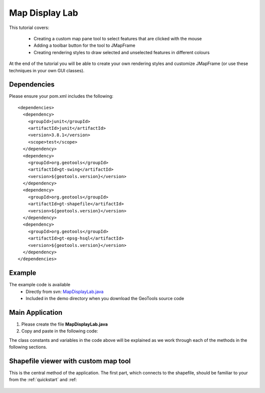 .. _mapdisplaylab:

Map Display Lab
===============

This tutorial covers:

 * Creating a custom map pane tool to select features that are clicked with the mouse
 * Adding a toolbar button for the tool to JMapFrame
 * Creating rendering styles to draw selected and unselected features in different colours

At the end of the tutorial you will be able to create your own rendering styles and customize JMapFrame (or use these techniques
in your own GUI classes).

Dependencies
------------
 
Please ensure your pom.xml includes the following::

  <dependencies>
    <dependency>
      <groupId>junit</groupId>
      <artifactId>junit</artifactId>
      <version>3.8.1</version>
      <scope>test</scope>
    </dependency>
    <dependency>
      <groupId>org.geotools</groupId>
      <artifactId>gt-swing</artifactId>
      <version>${geotools.version}</version>
    </dependency>
    <dependency>
      <groupId>org.geotools</groupId>
      <artifactId>gt-shapefile</artifactId>
      <version>${geotools.version}</version>
    </dependency>
    <dependency>
      <groupId>org.geotools</groupId>
      <artifactId>gt-epsg-hsql</artifactId>
      <version>${geotools.version}</version>
    </dependency>
  </dependencies>

Example
-------

The example code is available
 * Directly from svn: MapDisplayLab.java_
 * Included in the demo directory when you download the GeoTools source code

.. _MapDisplayLab.java: http://svn.osgeo.org/geotools/trunk/demo/example/src/main/java/org/geotools/demo/MapDisplayLab.java
 
Main Application
----------------
1. Please create the file **MapDisplayLab.java**
2. Copy and paste in the following code:

   .. literalinclude:: ../../../../../demo/example/src/main/java/org/geotools/demo/MapDisplayLab.java
      :language: java
      :start-after: // docs start source
      :end-before: // docs end main

The class constants and variables in the code above will be explained as we work through each of the methods in the following sections.

Shapefile viewer with custom map tool
-------------------------------------

This is the central method of the application. The first part, which connects to the shapefile, should be familiar to your from the :ref:`quickstart` and :ref:

   .. literalinclude:: ../../../../../demo/example/src/main/java/org/geotools/demo/MapDisplayLab.java
      :language: java
      :start-after: // docs start display shapefile
      :end-before: // docs end display shapefile



